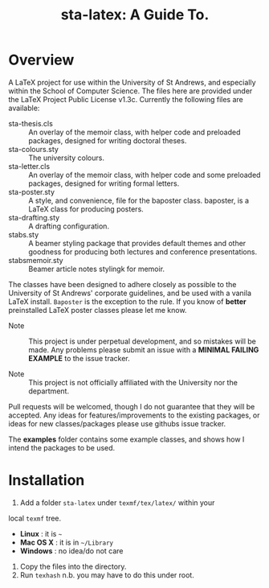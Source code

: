 #+TITLE: sta-latex: A Guide To.
#                               ____  _      _         _         _____   __  __
#                              / ___|| |_   / \       | |    __ |_   _|__\ \/ /
#                              \___ \| __| / _ \ _____| |   / _` || |/ _ \\  / 
#                               ___) | |_ / ___ \_____| |__| (_| || |  __//  \ 
#                              |____/ \__/_/   \_\    |_____\__,_||_|\___/_/\_\
#

* Overview

A LaTeX project for use within the University of St Andrews, and
especially within the School of Computer Science. The files here are
provided under the LaTeX Project Public License v1.3c. Currently the
following files are available:

+ sta-thesis.cls :: An overlay of the memoir class, with helper code
                    and preloaded packages, designed for writing
                    doctoral theses.
+ sta-colours.sty :: The university colours.
+ sta-letter.cls :: An overlay of the memoir class, with helper code
                    and some preloaded packages, designed for writing
                    formal letters.
+ sta-poster.sty :: A style, and convenience, file for the baposter
                    class. baposter, is a LaTeX class for producing
                    posters.
+ sta-drafting.sty :: A drafting configuration.
+ stabs.sty :: A beamer styling package that provides default themes
               and other goodness for producing both lectures and
               conference presentations.
+ stabsmemoir.sty :: Beamer article notes stylingk for memoir.

The classes have been designed to adhere closely as possible to the
University of St Andrews' corporate guidelines, and be used with a
vanila LaTeX install. =Baposter= is the exception to the rule. If you
know of *better* preinstalled LaTeX poster classes please let me know.

+ Note :: This project is under perpetual development, and so mistakes
          will be made. Any problems please submit an issue with
          a *MINIMAL FAILING EXAMPLE* to the issue tracker.

+ Note ::  This project is not officially affiliated with the
           University nor the department.

Pull requests will be welcomed, though I do not guarantee that they
will be accepted. Any ideas for features/improvements to the existing
packages, or ideas for new classes/packages please use githubs issue
tracker.

The *examples* folder contains some example classes, and shows how I
intend the packages to be used.

* Installation

1. Add a folder =sta-latex= under =texmf/tex/latex/= within your
local =texmf= tree.
 + *Linux* :  it is =~=
 + *Mac OS X* : it is in =~/Library=
 + *Windows* : no idea/do not care
2. Copy the files into the directory.
3. Run =texhash= n.b. you may have to do this under root. 
